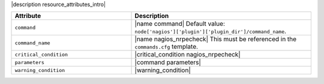 .. The contents of this file are included in multiple topics.
.. This file should not be changed in a way that hinders its ability to appear in multiple documentation sets.

|description resource_attributes_intro|

.. list-table::
   :widths: 200 300
   :header-rows: 1

   * - Attribute
     - Description
   * - ``command``
     - |name command| Default value: ``node['nagios']['plugin']['plugin_dir']/command_name``.
   * - ``command_name``
     - |name nagios_nrpecheck| This must be referenced in the ``commands.cfg`` template.
   * - ``critical_condition``
     - |critical_condition nagios_nrpecheck|
   * - ``parameters``
     - |command parameters|
   * - ``warning_condition``
     - |warning_condition|

